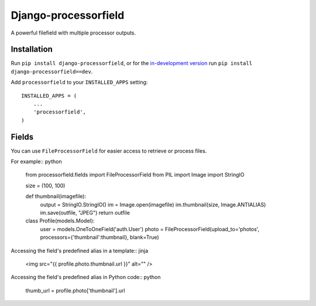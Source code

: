=====================
Django-processorfield
=====================

A powerful filefield with multiple processor outputs.


Installation
============

Run ``pip install django-processorfield``, or for the `in-development version`__
run ``pip install django-processorfield==dev``.

__ https://github.com/syrusakbary/django-processorfield/tarball/master#egg=django-processorfield

Add ``processorfield`` to your ``INSTALLED_APPS`` setting::

    INSTALLED_APPS = (
        ...
        'processorfield',
    )


Fields
======

You can use ``FileProcessorField`` for easier
access to retrieve or process files.

For example:: python

    from processorfield.fields import FileProcessorField
    from PIL import Image
    import StringIO

    size = (100, 100)

    def thumbnail(imagefile):
        output = StringIO.StringIO()
        im = Image.open(imagefile)
        im.thumbnail(size, Image.ANTIALIAS)
        im.save(outfile, "JPEG")
        return outfile

    class Profile(models.Model):
        user = models.OneToOneField('auth.User')
        photo = FileProcessorField(upload_to='photos', processors={'thumbnail':thumbnail}, blank=True)

Accessing the field's predefined alias in a template:: jinja

    <img src="{{ profile.photo.thumbnail.url }}" alt="" />

Accessing the field's predefined alias in Python code:: python

    thumb_url = profile.photo['thumbnail'].url

